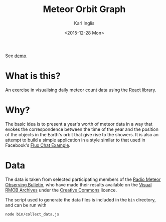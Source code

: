 #+TITLE: Meteor Orbit Graph
#+DATE: <2015-12-28 Mon>
#+AUTHOR: Karl Inglis
#+EMAIL: mail@karlinglis.net
#+OPTIONS: num:nil 
#+LANGUAGE: en

See [[http://fiveeightsix.github.io/meteor-orbit-graph/][demo]].

* What is this?

  An exercise in visualising daily meteor count data using the [[https://facebook.github.io/react/][React library]].

* Why?

  The basic idea is to present a year's worth of meteor data in a way that evokes the correspondence between the time of the year and the position of the objects in the Earth's orbit that give rise to the showers. It is also an attempt to build a simple application in a style similar to that used in Facebook's [[https://github.com/facebook/flux/tree/master/examples/flux-chat/][Flux Chat Example]].

* Data

  The data is taken from selected participating members of the [[http://www.rmob.org][Radio Meteor Observing Bulletin]], who have made their results available on the [[http://217.169.242.217/rmob/articles.php?lng=en&pg=28][Visual RMOB Archives]] under the [[http://creativecommons.org/licenses/by-sa/2.0/fr/][Creative Commons]] licence.

  The script used to generate the data files is included in the ~bin~ directory, and can be run with

  #+BEGIN_SRC sh
  node bin/collect_data.js
  #+END_SRC
